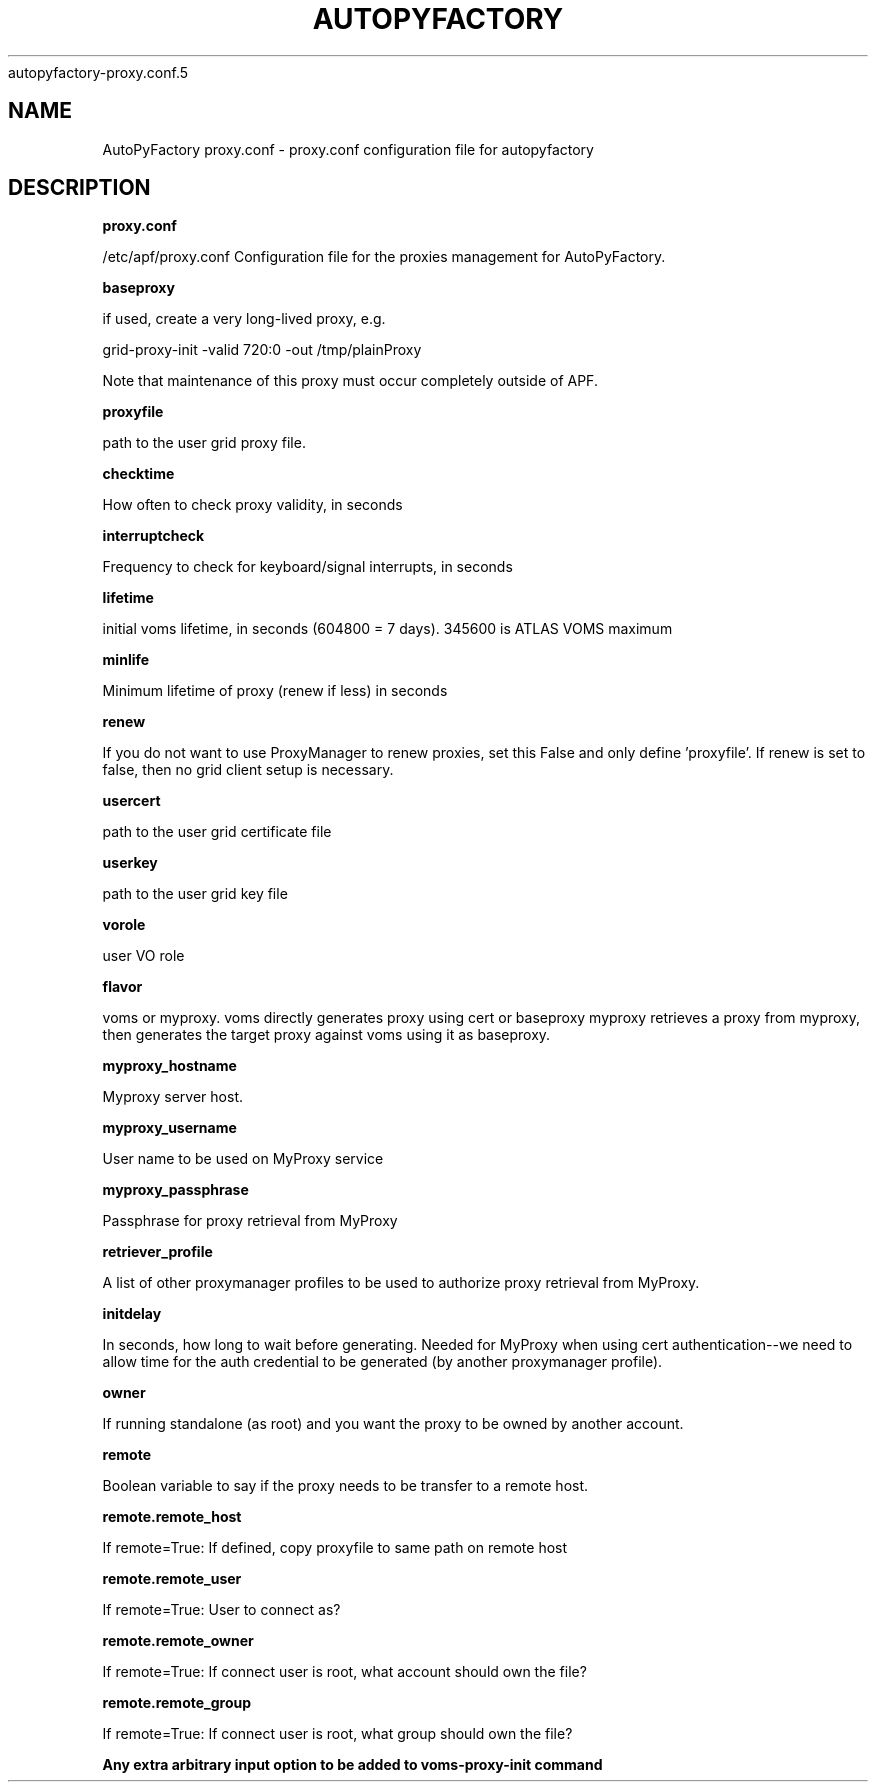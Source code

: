 .\" Process this file with
 autopyfactory-proxy.conf.5
.\"
.TH AUTOPYFACTORY PROXY.CONF 5 "JUNE 2013" Linux "User Manuals"
.SH NAME
AutoPyFactory proxy.conf \- proxy.conf configuration file for autopyfactory
.SH DESCRIPTION
.B proxy.conf

/etc/apf/proxy.conf  Configuration file for the proxies management for AutoPyFactory.

.B baseproxy


if used, create a very long-lived proxy, e.g.

    grid-proxy-init -valid 720:0 -out /tmp/plainProxy

Note that maintenance of this proxy must occur completely outside of APF. 



.B proxyfile


path to the user grid proxy file.



.B checktime


How often to check proxy validity, in seconds



.B interruptcheck


Frequency to check for keyboard/signal interrupts, in seconds



.B lifetime


initial voms lifetime, in seconds (604800 = 7 days).  345600 is ATLAS VOMS maximum



.B minlife


Minimum lifetime of proxy (renew if less) in seconds



.B renew


If you do not want to use ProxyManager to renew proxies, set this  False and only define 'proxyfile'.  If renew is set to false, then no grid client setup is necessary. 



.B usercert


path to the user grid certificate file



.B userkey


path to the user grid key file



.B vorole


user VO role


.B flavor


voms or myproxy. voms directly generates proxy using cert or baseproxy myproxy retrieves a proxy from myproxy, then generates the target proxy against voms using it as baseproxy.


.B myproxy_hostname


Myproxy server host.


.B myproxy_username


User name to be used on MyProxy service


.B myproxy_passphrase


Passphrase for proxy retrieval from MyProxy


.B retriever_profile


A list of other proxymanager profiles to be used to authorize proxy retrieval from MyProxy.


.B initdelay


In seconds, how long to wait before generating. Needed for MyProxy when using cert authentication--we need to allow time for the auth credential to be generated (by another proxymanager profile).


.B owner


If running standalone (as root) and you want the proxy to be owned by another account.


.B remote


Boolean variable to say if the proxy needs to be transfer to a remote host.


.B remote.remote_host


If remote=True: If defined, copy proxyfile to same path on remote host


.B remote.remote_user


If remote=True: User to connect as?


.B remote.remote_owner


If remote=True: If connect user is root, what account should own the file?


.B remote.remote_group


If remote=True: If connect user is root, what group should own the file?


.B


Any extra arbitrary input option to be added to voms-proxy-init command


